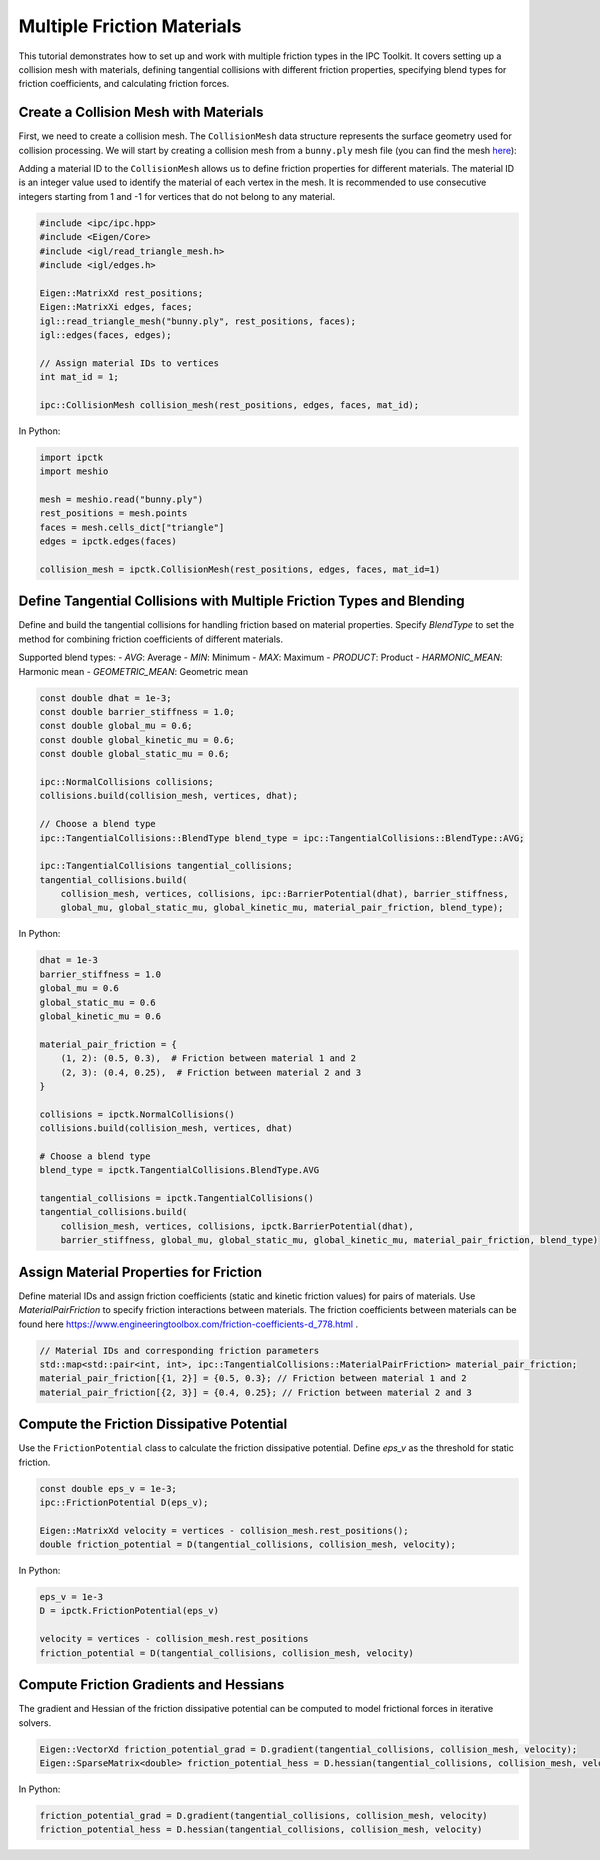Multiple Friction Materials
===========================

This tutorial demonstrates how to set up and work with multiple friction types in the IPC Toolkit. It covers setting up a collision mesh with materials, defining tangential collisions with different friction properties, specifying blend types for friction coefficients, and calculating friction forces.

Create a Collision Mesh with Materials
-----------------------------------------

First, we need to create a collision mesh. The ``CollisionMesh`` data structure represents the surface geometry used for collision processing.
We will start by creating a collision mesh from a ``bunny.ply`` mesh file (you can find the mesh `here <https://github.com/ipc-sim/ipc-toolkit-tests-data/blob/main/bunny.ply>`_):

Adding a material ID to the ``CollisionMesh`` allows us to define friction properties for different materials.
The material ID is an integer value used to identify the material of each vertex in the mesh. It is recommended to use consecutive integers starting from 1 and
-1 for vertices that do not belong to any material.


.. code-block:: cpp

    #include <ipc/ipc.hpp>
    #include <Eigen/Core>
    #include <igl/read_triangle_mesh.h>
    #include <igl/edges.h>

    Eigen::MatrixXd rest_positions;
    Eigen::MatrixXi edges, faces;
    igl::read_triangle_mesh("bunny.ply", rest_positions, faces);
    igl::edges(faces, edges);

    // Assign material IDs to vertices
    int mat_id = 1;

    ipc::CollisionMesh collision_mesh(rest_positions, edges, faces, mat_id);

In Python:

.. code-block:: python

    import ipctk
    import meshio

    mesh = meshio.read("bunny.ply")
    rest_positions = mesh.points
    faces = mesh.cells_dict["triangle"]
    edges = ipctk.edges(faces)

    collision_mesh = ipctk.CollisionMesh(rest_positions, edges, faces, mat_id=1)


Define Tangential Collisions with Multiple Friction Types and Blending
--------------------------------------------------------------------------

Define and build the tangential collisions for handling friction based on material properties. Specify `BlendType` to set the method for combining friction coefficients of different materials.

Supported blend types:
- `AVG`: Average
- `MIN`: Minimum
- `MAX`: Maximum
- `PRODUCT`: Product
- `HARMONIC_MEAN`: Harmonic mean
- `GEOMETRIC_MEAN`: Geometric mean

.. code-block:: cpp

    const double dhat = 1e-3;
    const double barrier_stiffness = 1.0;
    const double global_mu = 0.6;
    const double global_kinetic_mu = 0.6;
    const double global_static_mu = 0.6;

    ipc::NormalCollisions collisions;
    collisions.build(collision_mesh, vertices, dhat);

    // Choose a blend type
    ipc::TangentialCollisions::BlendType blend_type = ipc::TangentialCollisions::BlendType::AVG;

    ipc::TangentialCollisions tangential_collisions;
    tangential_collisions.build(
        collision_mesh, vertices, collisions, ipc::BarrierPotential(dhat), barrier_stiffness,
        global_mu, global_static_mu, global_kinetic_mu, material_pair_friction, blend_type);

In Python:

.. code-block:: python

    dhat = 1e-3
    barrier_stiffness = 1.0
    global_mu = 0.6
    global_static_mu = 0.6
    global_kinetic_mu = 0.6

    material_pair_friction = {
        (1, 2): (0.5, 0.3),  # Friction between material 1 and 2
        (2, 3): (0.4, 0.25),  # Friction between material 2 and 3
    }

    collisions = ipctk.NormalCollisions()
    collisions.build(collision_mesh, vertices, dhat)

    # Choose a blend type
    blend_type = ipctk.TangentialCollisions.BlendType.AVG

    tangential_collisions = ipctk.TangentialCollisions()
    tangential_collisions.build(
        collision_mesh, vertices, collisions, ipctk.BarrierPotential(dhat),
        barrier_stiffness, global_mu, global_static_mu, global_kinetic_mu, material_pair_friction, blend_type)


Assign Material Properties for Friction
------------------------------------------

Define material IDs and assign friction coefficients (static and kinetic friction values) for pairs of materials. Use `MaterialPairFriction` to specify friction interactions between materials.
The friction coefficients between materials can be found here https://www.engineeringtoolbox.com/friction-coefficients-d_778.html .

.. code-block:: cpp

    // Material IDs and corresponding friction parameters
    std::map<std::pair<int, int>, ipc::TangentialCollisions::MaterialPairFriction> material_pair_friction;
    material_pair_friction[{1, 2}] = {0.5, 0.3}; // Friction between material 1 and 2
    material_pair_friction[{2, 3}] = {0.4, 0.25}; // Friction between material 2 and 3

Compute the Friction Dissipative Potential
---------------------------------------------

Use the ``FrictionPotential`` class to calculate the friction dissipative potential. Define `eps_v` as the threshold for static friction.

.. code-block:: cpp

    const double eps_v = 1e-3;
    ipc::FrictionPotential D(eps_v);

    Eigen::MatrixXd velocity = vertices - collision_mesh.rest_positions();
    double friction_potential = D(tangential_collisions, collision_mesh, velocity);

In Python:

.. code-block:: python

    eps_v = 1e-3
    D = ipctk.FrictionPotential(eps_v)

    velocity = vertices - collision_mesh.rest_positions
    friction_potential = D(tangential_collisions, collision_mesh, velocity)

Compute Friction Gradients and Hessians
------------------------------------------

The gradient and Hessian of the friction dissipative potential can be computed to model frictional forces in iterative solvers.

.. code-block:: cpp

    Eigen::VectorXd friction_potential_grad = D.gradient(tangential_collisions, collision_mesh, velocity);
    Eigen::SparseMatrix<double> friction_potential_hess = D.hessian(tangential_collisions, collision_mesh, velocity);

In Python:

.. code-block:: python

    friction_potential_grad = D.gradient(tangential_collisions, collision_mesh, velocity)
    friction_potential_hess = D.hessian(tangential_collisions, collision_mesh, velocity)
